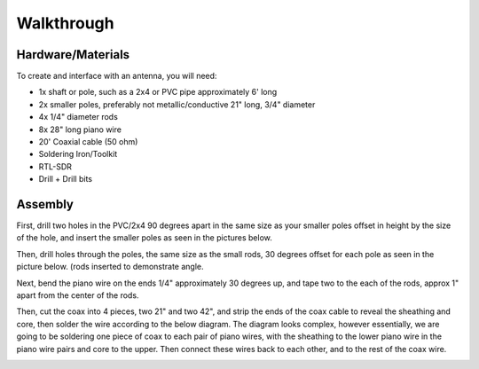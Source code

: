 Walkthrough
====

.. _materials:

Hardware/Materials
------------------

To create and interface with an antenna, you will need:

* 1x shaft or pole, such as a 2x4 or PVC pipe approximately 6' long

* 2x smaller poles, preferably not metallic/conductive 21" long, 3/4" diameter

* 4x 1/4" diameter rods 

* 8x 28" long piano wire

* 20' Coaxial cable (50 ohm)

* Soldering Iron/Toolkit

* RTL-SDR

* Drill + Drill bits 

.. _walkthrough:

Assembly
--------

First, drill two holes in the PVC/2x4 90 degrees apart in the same size as your smaller poles offset in height by the size of the hole, and insert the smaller poles as seen in the pictures below.

.. image:: hole.jpg
   :width: 25 %
.. image:: cross.jpg
   :width: 25 %

Then, drill holes through the poles, the same size as the small rods, 30 degrees offset for each pole as seen in the picture below. (rods inserted to demonstrate angle.

.. image:: pole.jpg
   :width: 25 %
.. image:: pole1.jpg
   :width: 25 %
.. image:: angle.jpg
   :width: 25 %

Next, bend the piano wire on the ends 1/4" approximately 30 degrees up, and tape two to the each of the rods, approx 1" apart from the center of the rods.

.. image:: rods.jpg
   :width: 25 %
   
Then, cut the coax into 4 pieces, two 21" and two 42", and strip the ends of the coax cable to reveal the sheathing and core, then solder the wire according to the below diagram. The diagram looks complex, however essentially, we are going to be soldering one piece of coax to each pair of piano wires, with the sheathing to the lower piano wire in the piano wire pairs and core to the upper. Then connect these wires back to each other, and to the rest of the coax wire.

.. image:: thing.webp
   :width: 25 %
.. image:: coax.jpg
   :width: 25 %
.. image:: done.jpg
   :width: 50 %


